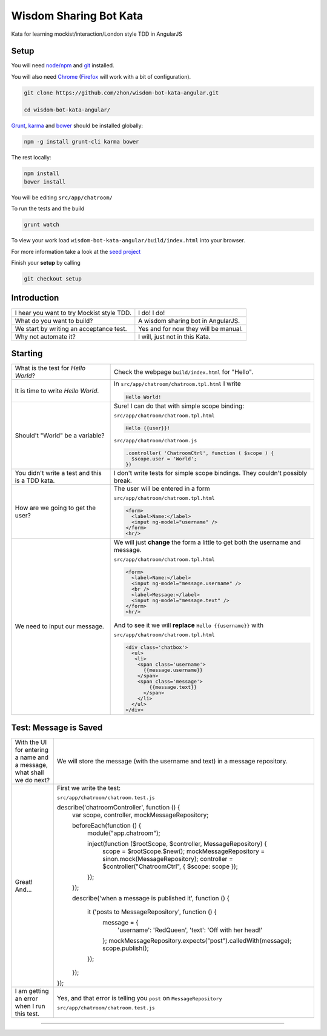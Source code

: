 Wisdom Sharing Bot Kata
=======================

Kata for learning mockist/interaction/London style TDD in AngularJS

Setup
-----

You will need `node/npm`_ and `git`_ installed.

You will also need `Chrome`_ (`Firefox`_ will work with a bit of
configuration).

.. code:: bash

    git clone https://github.com/zhon/wisdom-bot-kata-angular.git

    cd wisdom-bot-kata-angular/

`Grunt`_, `karma`_ and `bower`_ should be installed globally:

.. code:: bash

    npm -g install grunt-cli karma bower

The rest locally:

.. code:: bash

    npm install
    bower install

You will be editing ``src/app/chatroom/``

To run the tests and the build

.. code:: bash

    grunt watch

To view your work load ``wisdom-bot-kata-angular/build/index.html`` into
your browser.

For more information take a look at the `seed project`_

Finish your **setup** by calling

.. code:: bash

    git checkout setup

Introduction
------------

+---------------------------------------------+----------------------------------------+
| I hear you want to try Mockist style TDD.   | I do! I do!                            |
+---------------------------------------------+----------------------------------------+
| What do you want to build?                  | A wisdom sharing bot in AngularJS.     |
+---------------------------------------------+----------------------------------------+
| We start by writing an acceptance test.     | Yes and for now they will be manual.   |
+---------------------------------------------+----------------------------------------+
| Why not automate it?                        | I will, just not in this Kata.         |
+---------------------------------------------+----------------------------------------+

Starting
--------

+-------------------------------------+---------------------------------------------------------------+
| What is the test for *Hello World*? | Check the webpage ``build/index.html`` for "Hello".           |
+-------------------------------------+---------------------------------------------------------------+
| It is time to write *Hello World*.  | In ``src/app/chatroom/chatroom.tpl.html`` I write             |
|                                     |                                                               |
|                                     | .. code:: html                                                |
|                                     |                                                               |
|                                     |     Hello World!                                              |
|                                     |                                                               |
+-------------------------------------+---------------------------------------------------------------+
| Should't "World" be a variable?     | Sure! I can do that with simple scope binding:                |
|                                     |                                                               |
|                                     | ``src/app/chatroom/chatroom.tpl.html``                        |
|                                     |                                                               |
|                                     | .. code:: html                                                |
|                                     |                                                               |
|                                     |   Hello {{user}}!                                             |
|                                     |                                                               |
|                                     |                                                               |
|                                     | ``src/app/chatroom/chatroom.js``                              |
|                                     |                                                               |
|                                     | .. code:: js                                                  |
|                                     |                                                               |
|                                     |   .controller( 'ChatroomCtrl', function ( $scope ) {          |
|                                     |     $scope.user = 'World';                                    |
|                                     |   })                                                          |
|                                     |                                                               |
+-------------------------------------+---------------------------------------------------------------+
| You didn't write a test and this is | I don't write tests for simple scope bindings. They           |
| a TDD kata.                         | couldn't possibly break.                                      |
+-------------------------------------+---------------------------------------------------------------+
| How are we going to get the user?   | The user will be entered in a form                            |
|                                     |                                                               |
|                                     | ``src/app/chatroom/chatroom.tpl.html``                        |
|                                     |                                                               |
|                                     | .. code:: html                                                |
|                                     |                                                               |
|                                     |     <form>                                                    |
|                                     |       <label>Name:</label>                                    |
|                                     |       <input ng-model="username" />                           |
|                                     |     </form>                                                   |
|                                     |     <hr/>                                                     |
+-------------------------------------+---------------------------------------------------------------+
| We need to input our message.       | We will just **change** the form a little to get both the     |
|                                     | username and message.                                         |
|                                     |                                                               |
|                                     | ``src/app/chatroom/chatroom.tpl.html``                        |
|                                     |                                                               |
|                                     | .. code:: html                                                |
|                                     |                                                               |
|                                     |     <form>                                                    |
|                                     |       <label>Name:</label>                                    |
|                                     |       <input ng-model="message.username" />                   |
|                                     |       <br />                                                  |
|                                     |       <label>Message:</label>                                 |
|                                     |       <input ng-model="message.text" />                       |
|                                     |     </form>                                                   |
|                                     |     <hr/>                                                     |
|                                     |                                                               |
|                                     | And to see it we will **replace** ``Hello {{username}}`` with |
|                                     |                                                               |
|                                     | ``src/app/chatroom/chatroom.tpl.html``                        |
|                                     |                                                               |
|                                     | .. code:: html                                                |
|                                     |                                                               |
|                                     |  <div class='chatbox'>                                        |
|                                     |    <ul>                                                       |
|                                     |     <li>                                                      |
|                                     |      <span class='username'>                                  |
|                                     |        {{message.username}}                                   |
|                                     |      </span>                                                  |
|                                     |      <span class='message'>                                   |
|                                     |          {{message.text}}                                     |
|                                     |        </span>                                                |
|                                     |      </li>                                                    |
|                                     |    </ul>                                                      |
|                                     |  </div>                                                       |
+-------------------------------------+---------------------------------------------------------------+

Test: Message is Saved
----------------------

+-------------------------------------+----------------------------------------------------------------------+
| With the UI for entering a name and | We will store the message (with the username and text) in a          |
| a message, what shall we do next?   | message repository.                                                  |
+-------------------------------------+----------------------------------------------------------------------+
| Great! And...                       | First we write the test:                                             |
|                                     |                                                                      |
|                                     | ``src/app/chatroom/chatroom.test.js``                                |
|                                     |                                                                      |
|                                     | .. code:: js                                                         |
|                                     |                                                                      |
|                                     | describe('chatroomController', function () {                         |
|                                     |  var scope, controller, mockMessageRepository;                       |
|                                     |                                                                      |
|                                     |  beforeEach(function () {                                            |
|                                     |    module("app.chatroom");                                           |
|                                     |                                                                      |
|                                     |    inject(function ($rootScope, $controller, MessageRepository) {    |
|                                     |      scope = $rootScope.$new();                                      |
|                                     |      mockMessageRepository = sinon.mock(MessageRepository);          |
|                                     |      controller = $controller("ChatroomCtrl", { $scope: scope });    |
|                                     |    });                                                               |
|                                     |  });                                                                 |
|                                     |                                                                      |
|                                     |  describe('when a message is published it', function () {            |
|                                     |                                                                      |
|                                     |    it ('posts to MessageRepository', function () {                   |
|                                     |      message = {                                                     |
|                                     |        'username': 'RedQueen',                                       |
|                                     |        'text': 'Off with her head!'                                  |
|                                     |      };                                                              |
|                                     |      mockMessageRepository.expects("post").calledWith(message);      |
|                                     |      scope.publish();                                                |
|                                     |    });                                                               |
|                                     |                                                                      |
|                                     |  });                                                                 |
|                                     |                                                                      |
|                                     | });                                                                  |
+-------------------------------------+----------------------------------------------------------------------+
| I am getting an error when I run    | Yes, and that error is telling you ``post`` on ``MessageRepository`` |
| this test.                          |                                                                      |
|                                     | .. code:: js                                                         |
|                                     |                                                                      |
|                                     | ``src/app/chatroom/chatroom.test.js``                                |
|                                     |                                                                      |
|                                     |                                                                      |
+-------------------------------------+----------------------------------------------------------------------+





----

.. _node/npm: http://nodejs.org/
.. _git: http://git-scm.com/
.. _Chrome: https://www.google.com/intl/en/chrome/browser/
.. _Firefox: http://www.mozilla.org/en-US/firefox/new/
.. _Grunt: http://gruntjs.com/
.. _karma: https://github.com/karma-runner/karma
.. _bower: https://github.com/bower/bower
.. _seed project: https://github.com/ngbp/ngbp/tree/v0.3.1-release
